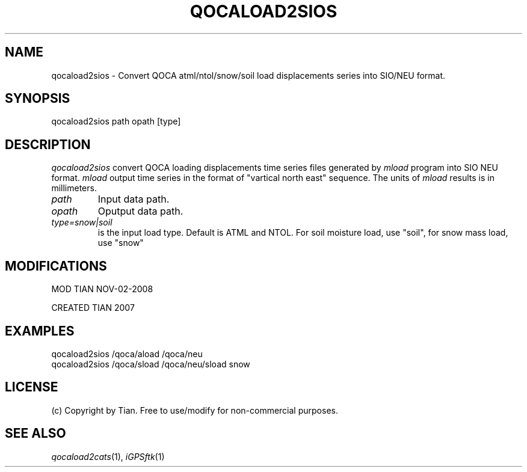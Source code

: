 .TH QOCALOAD2SIOS 1 "02 Nov 2008" "iGPSftk" "FORTRAN ToolKit for GNSS"
.SH NAME
qocaload2sios \- Convert QOCA atml/ntol/snow/soil load displacements series into SIO/NEU format.
.SH SYNOPSIS
qocaload2sios  path opath [type]
.SH DESCRIPTION
\fIqocaload2sios\fP
convert QOCA loading displacements time series files generated by \fImload\fP program into SIO NEU format. \fImload\fR output time series in the format of "vartical north east" sequence. The units of \fImload\fP results is in millimeters.
.TP
\fIpath\fP
Input data path.
.TP
\fIopath\fP
Oputput data path.
.TP
\fItype=snow|soil\fP
is the input load type. Default is ATML and NTOL. For soil moisture load, use "soil", for snow mass load, use "snow"
.SH MODIFICATIONS
.PP
MOD TIAN NOV-02-2008
.PP
CREATED TIAN 2007
.SH EXAMPLES
.PP
 qocaload2sios /qoca/aload /qoca/neu
 qocaload2sios /qoca/sload /qoca/neu/sload snow
.SH LICENSE
.PP
(c) Copyright by Tian. Free to use/modify for non-commercial purposes.
.SH "SEE ALSO"
.IR qocaload2cats (1),
.IR iGPSftk (1)
